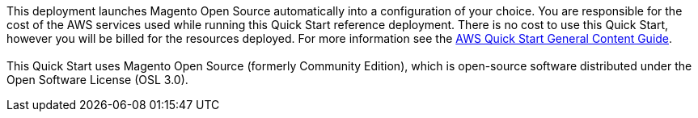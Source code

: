 // Include details about any licenses and how to sign up. Provide links as appropriate.

This deployment launches Magento Open Source automatically into a configuration of your choice. You are responsible for the cost of the AWS services used while running this Quick Start reference deployment. There is no cost to use this Quick Start, however you will be billed for the resources deployed. For more information see the  https://aws-ia.github.io/content/qs_info.html[AWS Quick Start General Content Guide]. +
{blank} +
This Quick Start uses Magento Open Source (formerly Community Edition), which is open-source software distributed under the Open Software License (OSL 3.0).

